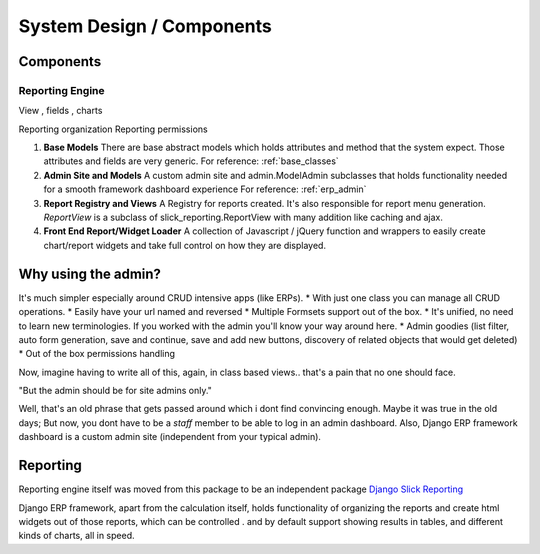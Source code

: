 System Design / Components
==========================


Components
----------

Reporting Engine
~~~~~~~~~~~~~~~~

View , fields , charts

Reporting organization
Reporting permissions



1. **Base Models**
   There are base abstract models which holds attributes and method that the system expect. Those attributes and fields are very generic.
   For reference: :ref:`base_classes`



2. **Admin Site and Models**
   A custom admin site and admin.ModelAdmin subclasses that holds functionality needed for a smooth framework dashboard experience
   For reference: :ref:`erp_admin`


3. **Report Registry and Views** A Registry for reports created. It's also responsible for report menu generation.
   `ReportView` is a subclass of slick_reporting.ReportView with many addition like caching and ajax.


4. **Front End Report/Widget Loader** A collection of Javascript / jQuery function and wrappers to easily create chart/report widgets and take full control on how they are displayed.



Why using the admin?
--------------------

It's much simpler especially around CRUD intensive apps (like ERPs).
* With just one class you can manage all CRUD operations.
* Easily have your url named and reversed
* Multiple Formsets support out of the box.
* It's unified, no need to learn new terminologies. If you worked with the admin you'll know your way around here.
* Admin goodies (list filter, auto form generation, save and continue, save and add new buttons, discovery of related objects that would get deleted)
* Out of the box permissions handling

Now, imagine having to write all of this, again, in class based views.. that's a pain that no one should face.


"But the admin should be for site admins only."

Well, that's an old phrase that gets passed around which i dont find convincing enough.
Maybe it was true in the old days; But now, you dont have to be a `staff` member to be able to log in an admin dashboard.
Also, Django ERP framework dashboard is a custom admin site (independent from your typical admin).


Reporting
---------

Reporting engine itself was moved from this package to be an independent package `Django Slick Reporting <https://github.com/ra-systems/django-slick-reporting>`_

Django ERP framework, apart from the calculation itself, holds functionality of organizing the reports and create html widgets
out of those reports, which can be controlled . and by default support showing results in tables, and different kinds of charts, all in speed.




